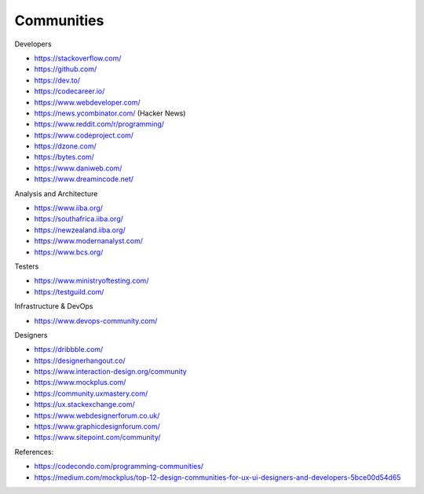.. _communities:

Communities
===========

Developers

* https://stackoverflow.com/
* https://github.com/
* https://dev.to/
* https://codecareer.io/
* https://www.webdeveloper.com/
* https://news.ycombinator.com/ (Hacker News)
* https://www.reddit.com/r/programming/
* https://www.codeproject.com/
* https://dzone.com/
* https://bytes.com/
* https://www.daniweb.com/
* https://www.dreamincode.net/

Analysis and Architecture

* https://www.iiba.org/
* https://southafrica.iiba.org/
* https://newzealand.iiba.org/
* https://www.modernanalyst.com/
* https://www.bcs.org/

Testers

* https://www.ministryoftesting.com/
* https://testguild.com/

Infrastructure & DevOps

* https://www.devops-community.com/

Designers

* https://dribbble.com/
* https://designerhangout.co/
* https://www.interaction-design.org/community
* https://www.mockplus.com/
* https://community.uxmastery.com/
* https://ux.stackexchange.com/
* https://www.webdesignerforum.co.uk/
* https://www.graphicdesignforum.com/
* https://www.sitepoint.com/community/


References:

* https://codecondo.com/programming-communities/
* https://medium.com/mockplus/top-12-design-communities-for-ux-ui-designers-and-developers-5bce00d54d65